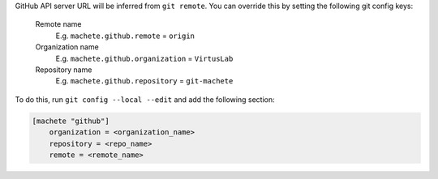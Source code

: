 GitHub API server URL will be inferred from ``git remote``.
You can override this by setting the following git config keys:

    Remote name
        E.g. ``machete.github.remote`` = ``origin``

    Organization name
        E.g. ``machete.github.organization`` = ``VirtusLab``

    Repository name
        E.g. ``machete.github.repository`` = ``git-machete``

To do this, run ``git config --local --edit`` and add the following section:

.. code-block::

    [machete "github"]
        organization = <organization_name>
        repository = <repo_name>
        remote = <remote_name>
